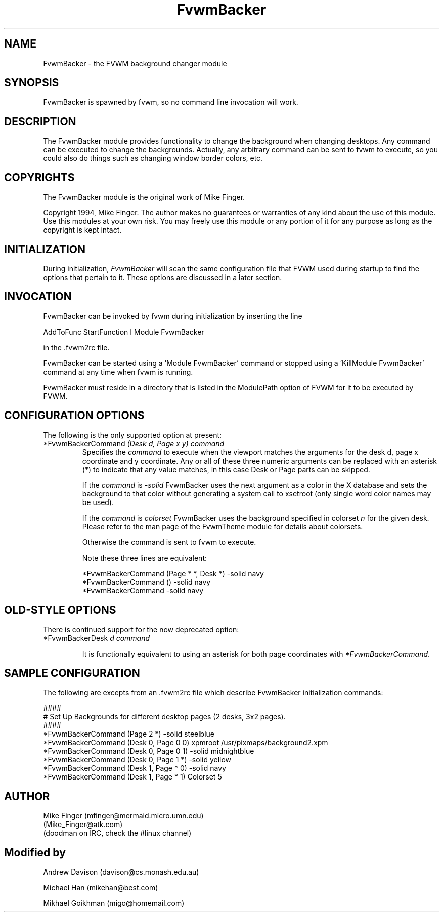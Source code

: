.\" t
.\" @(#)FvwmBacker.1	11/8/94
.TH FvwmBacker 1 "7 May 1999"
.UC
.SH NAME
FvwmBacker \- the FVWM background changer module
.SH SYNOPSIS
FvwmBacker is spawned by fvwm, so no command line invocation will work.

.SH DESCRIPTION

The FvwmBacker module provides functionality to change the background
when changing desktops.  Any command can be executed to change the
backgrounds.  Actually, any arbitrary command can be sent to fvwm to
execute, so you could also do things such as changing window border
colors, etc.

.SH COPYRIGHTS
The FvwmBacker module is the original work of Mike Finger.

Copyright 1994, Mike Finger. The author makes no guarantees or
warranties of any kind about the use of this module.  Use this modules
at your own risk.  You may freely use this module or any portion of it
for any purpose as long as the copyright is kept intact.

.SH INITIALIZATION
During initialization, \fIFvwmBacker\fP will scan the same
configuration file that FVWM used during startup to find the options
that pertain to it.  These options are discussed in a later section.

.SH INVOCATION
FvwmBacker can be invoked by fvwm during initialization by inserting
the line

.nf
AddToFunc StartFunction I Module FvwmBacker
.fi

in the .fvwm2rc file.

FvwmBacker can be started using a 'Module FvwmBacker' command or stopped
using a 'KillModule FvwmBacker' command at any time when fvwm is running.

FvwmBacker must reside in a directory that is listed in the ModulePath
option of FVWM for it to be executed by FVWM.

.SH CONFIGURATION OPTIONS
The following is the only supported option at present:

.IP "*FvwmBackerCommand \fI(Desk d, Page x y) command\fP"
Specifies the \fIcommand\fP to execute when the viewport matches the
arguments for the desk d, page x coordinate and y coordinate. Any or all of
these three numeric arguments can be replaced with an asterisk (*) to indicate
that any value matches, in this case Desk or Page parts can be skipped.

If the \fIcommand\fP is \fI-solid\fP FvwmBacker uses the next
argument as a color in the X database and sets the background to that
color without generating a system call to xsetroot (only single word
color names may be used).

If the \fIcommand\fP is \fIcolorset\fP FvwmBacker uses the background
specified in colorset \fIn\fP for the given desk.  Please refer to
the man page of the FvwmTheme module for details about colorsets.

Otherwise the command is sent to fvwm to execute.

Note these three lines are equivalent:

.nf
.sp
*FvwmBackerCommand (Page * *, Desk *) -solid navy
*FvwmBackerCommand () -solid navy
*FvwmBackerCommand -solid navy
.sp
.fi

.SH OLD-STYLE OPTIONS
There is continued support for the now deprecated option:

.IP "*FvwmBackerDesk \fId command\fP"

It is functionally equivalent to using an asterisk for both page
coordinates with \fI*FvwmBackerCommand\fP.

.SH SAMPLE CONFIGURATION
The following are excepts from an .fvwm2rc file which describe
FvwmBacker initialization commands:

.nf
.sp
####
# Set Up Backgrounds for different desktop pages (2 desks, 3x2 pages).
####
*FvwmBackerCommand (Page 2 *) -solid steelblue
*FvwmBackerCommand (Desk 0, Page 0 0) xpmroot /usr/pixmaps/background2.xpm
*FvwmBackerCommand (Desk 0, Page 0 1) -solid midnightblue
*FvwmBackerCommand (Desk 0, Page 1 *) -solid yellow
*FvwmBackerCommand (Desk 1, Page * 0) -solid navy
*FvwmBackerCommand (Desk 1, Page * 1) Colorset 5
.sp
.fi

.SH AUTHOR
Mike Finger (mfinger@mermaid.micro.umn.edu)
            (Mike_Finger@atk.com)
            (doodman on IRC, check the #linux channel)
.SH Modified by
Andrew Davison (davison@cs.monash.edu.au)

Michael Han (mikehan@best.com)

Mikhael Goikhman (migo@homemail.com)
